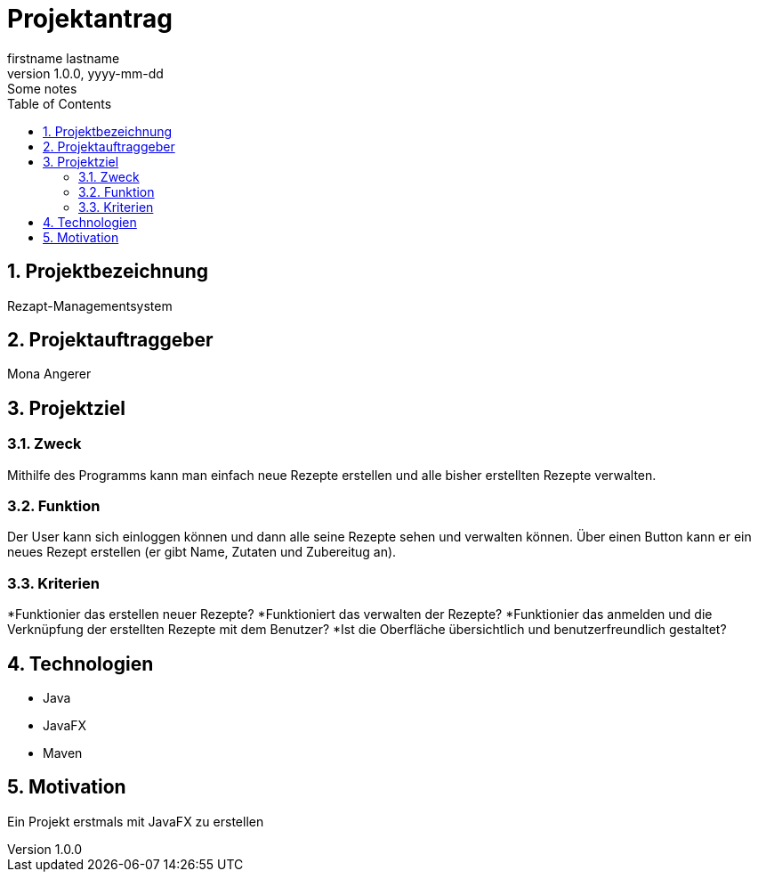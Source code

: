 = Projektantrag
firstname lastname
1.0.0, yyyy-mm-dd: Some notes
ifndef::imagesdir[:imagesdir: images]
//:toc-placement!:  // prevents the generation of the doc at this position, so it can be printed afterwards
:sourcedir: ../src/main/java
:icons: font
:sectnums:    // Nummerierung der Überschriften / section numbering
:toc: left

//Need this blank line after ifdef, don't know why...
ifdef::backend-html5[]

// print the toc here (not at the default position)
//toc::[]

== Projektbezeichnung
Rezapt-Managementsystem

== Projektauftraggeber
Mona Angerer

== Projektziel

=== Zweck
Mithilfe des Programms kann man einfach neue Rezepte erstellen und alle bisher erstellten Rezepte verwalten. 

=== Funktion
Der User kann sich einloggen können und dann alle seine Rezepte sehen und verwalten können. Über einen Button kann er ein neues Rezept erstellen (er gibt Name, Zutaten und Zubereitug an).

=== Kriterien
*Funktionier das erstellen neuer Rezepte?
*Funktioniert das verwalten der Rezepte?
*Funktionier das anmelden und die Verknüpfung der erstellten Rezepte mit dem Benutzer?
*Ist die Oberfläche übersichtlich und benutzerfreundlich gestaltet?

== Technologien
* Java
* JavaFX
* Maven


== Motivation
Ein Projekt erstmals mit JavaFX zu erstellen



